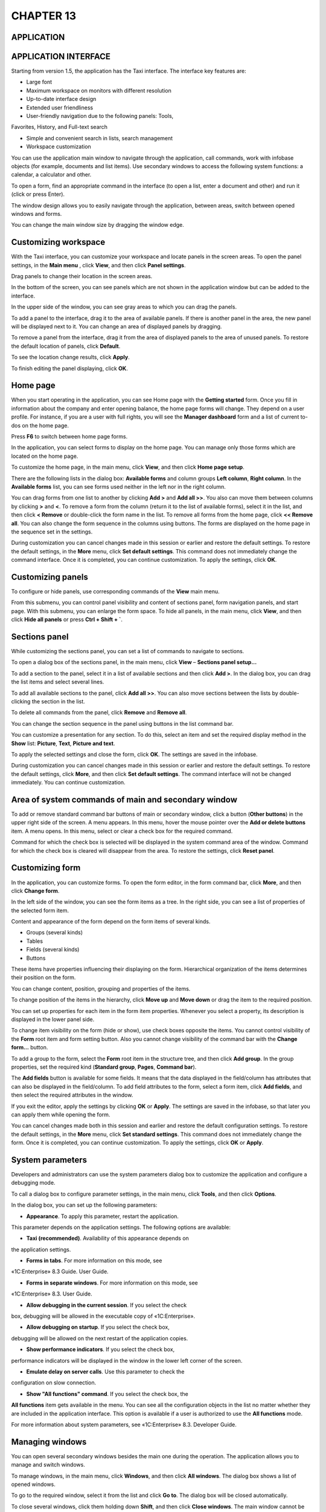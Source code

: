 CHAPTER 13
==========

APPLICATION
~~~~~~~~~~~

APPLICATION INTERFACE
~~~~~~~~~~~~~~~~~~~~~

Starting from version 1.5, the application has the Taxi interface. The
interface key features are:

-  Large font

-  Maximum workspace on monitors with different resolution

-  Up-to-date interface design

-  Extended user friendliness

-  User-friendly navigation due to the following panels: Tools,
Favorites, History, and Full-text search

-  Simple and convenient search in lists, search management

-  Workspace customization

You can use the application main window to navigate through the
application, call commands, work with infobase objects (for example,
documents and list items). Use secondary windows to access the following
system functions: a calendar, a calculator and other.

To open a form, find an appropriate command in the interface (to open a
list, enter a document and other) and run it (click or press Enter).

|image1521154001799857|

The window design allows you to easily navigate through the application,
between areas, switch between opened windows and forms.

You can change the main window size by dragging the window edge.

Customizing workspace
~~~~~~~~~~~~~~~~~~~~~

With the Taxi interface, you can customize your workspace and locate
panels in the screen areas. To open the panel settings, in the **Main
menu** |image1521154001823198|,
click **View**, and then click **Panel settings**.

|image1521154001849227|

Drag panels to change their location in the screen areas.

In the bottom of the screen, you can see panels which are not shown in
the application window but can be added to the interface.

In the upper side of the window, you can see gray areas to which you can
drag the panels.

To add a panel to the interface, drag it to the area of available
panels. If there is another panel in the area, the new panel will be
displayed next to it. You can change an area of displayed panels by
dragging.

To remove a panel from the interface, drag it from the area of displayed
panels to the area of unused panels. To restore the default location of
panels, click **Default**.

To see the location change results, click **Apply**.

To finish editing the panel displaying, click **OK**.

Home page
~~~~~~~~~

When you start operating in the application, you can see Home page with
the **Getting started** form. Once you fill in information about the
company and enter opening balance, the home page forms will change. They
depend on a user profile. For instance, if you are a user with full
rights, you will see the **Manager dashboard** form and a list of
current to-dos on the home page.

|image1521154001871946|

Press **F6** to switch between home page forms.

In the application, you can select forms to display on the home page.
You can manage only those forms which are located on the home page.

To customize the home page, in the main menu, click **View**, and then
click **Home page setup**.

There are the following lists in the dialog box: **Available forms** and
column groups **Left column**, **Right column**. In the **Available
forms** list, you can see forms used neither in the left nor in the
right column.

|image1521154001898099|

You can drag forms from one list to another by clicking **Add >** and
**Add all >>**. You also can move them between columns by clicking **>**
and **<**. To remove a form from the column (return it to the list of
available forms), select it in the list, and then click **< Remove** or
double-click the form name in the list. To remove all forms from the
home page, click **<< Remove all**. You can also change the form
sequence in the columns using buttons. The forms are displayed on the
home page in the sequence set in the |image1521154001922573| settings.

During customization you can cancel changes made in this session or
earlier and restore the default settings. To restore the default
settings, in the **More** menu, click **Set default settings**. This
command does not immediately change the command interface. Once it is
completed, you can continue customization. To apply the settings, click
**OK**.

Customizing panels
~~~~~~~~~~~~~~~~~~

To configure or hide panels, use corresponding commands of the **View**
main menu.

|image1521154001947033|

From this submenu, you can control panel visibility and content of
sections panel, form navigation panels, and start page. With this
submenu, you can enlarge the form space. To hide all panels, in the main
menu, click **View**, and then click **Hide all panels** or press **Ctrl
+ Shift + `**.

Sections panel
~~~~~~~~~~~~~~

While customizing the sections panel, you can set a list of commands to
navigate to sections.

To open a dialog box of the sections panel, in the main menu, click
**View** – **Sections panel setup...**

|image1521154001976154|

To add a section to the panel, select it in a list of available sections
and then click **Add >**. In the dialog box, you can drag the list items
and select several lines.

To add all available sections to the panel, click **Add all >>**. You
can also move sections between the lists by double-clicking the section
in the list.

To delete all commands from the panel, click **Remove** and **Remove
all**.

You can change the section sequence in the panel using buttons in the
list command bar.

You can customize a presentation for any section. To do this, select an
item and set the required display method in the **Show** list:
**Picture**, **Text**, **Picture and text**.

To apply the selected settings and close the form, click **OK**. The
settings are saved in the infobase.

During customization you can cancel changes made in this session or
earlier and restore the default settings. To restore the default
settings, click **More**, and then click **Set default settings**. The
command interface will not be changed immediately. You can continue
customization.

Area of system commands of main and secondary window
~~~~~~~~~~~~~~~~~~~~~~~~~~~~~~~~~~~~~~~~~~~~~~~~~~~~

To add or remove standard command bar buttons of main or secondary
window, click a button |image1521154002003522|
(**Other buttons**) in the upper right side of the screen. A menu
appears. In this menu, hover the mouse pointer over the **Add or delete
buttons** item. A menu opens. In this menu, select or clear a check box
for the required command.

|image1521154002029975|

Command for which the check box is selected will be displayed in the
system command area of the window. Command for which the check box is
cleared will disappear from the area. To restore the settings, click
**Reset panel**.

Customizing form
~~~~~~~~~~~~~~~~

In the application, you can customize forms. To open the form editor, in
the form command bar, click **More**, and then click **Change form**.

|image1521154002054088|

In the left side of the window, you can see the form items as a tree. In
the right side, you can see a list of properties of the selected form
item.

Content and appearance of the form depend on the form items of several
kinds.

-  Groups (several kinds)

-  Tables

-  Fields (several kinds)

-  Buttons

These items have properties influencing their displaying on the form.
Hierarchical organization of the items determines their position on the
form.

You can change content, position, grouping and properties of the items.

To change position of the items in the hierarchy, click **Move up** and
**Move down** or drag the item to the required position.

You can set up properties for each item in the form item properties.
Whenever you select a property, its description is displayed in the
lower panel side.

To change item visibility on the form (hide or show), use check boxes
opposite the items. You cannot control visibility of the **Form** root
item and form setting button. Also you cannot change visibility of the
command bar with the **Change form...** button.

To add a group to the form, select the **Form** root item in the
structure tree, and then click **Add group**. In the group properties,
set the required kind (**Standard group**, **Pages**, **Command bar**).

The **Add fields** button is available for some fields. It means that
the data displayed in the field/column has attributes that can also be
displayed in the field/column. To add field attributes to the form,
select a form item, click **Add fields**, and then select the required
attributes in the window.

If you exit the editor, apply the settings by clicking **OK** or
**Apply**. The settings are saved in the infobase, so that later you can
apply them while opening the form.

You can cancel changes made both in this session and earlier and restore
the default configuration settings. To restore the default settings, in
the **More** menu, click **Set standard settings**. This command does
not immediately change the form. Once it is completed, you can continue
customization. To apply the settings, click **OK** or **Apply**.

System parameters
~~~~~~~~~~~~~~~~~

Developers and administrators can use the system parameters dialog box
to customize the application and configure a debugging mode.

To call a dialog box to configure parameter settings, in the main menu,
click **Tools**, and then click **Options**.

|image1521154002079741|

In the dialog box, you can set up the following parameters:

-  **Appearance**. To apply this parameter, restart the application.
This parameter depends on the application settings. The following
options are available:

-  **Taxi (recommended)**. Availability of this appearance depends on
the application settings.

-  **Forms in tabs**. For more information on this mode, see
«1C:Enterprise» 8.3 Guide. User Guide.

-  **Forms in separate windows**. For more information on this mode, see
«1C:Enterprise» 8.3. User Guide.

-  **Allow debugging in the current session**. If you select the check
box, debugging will be allowed in the executable copy of
«1C:Enterprise».

-  **Allow debugging on startup**. If you select the check box,
debugging will be allowed on the next restart of the application
copies.

-  **Show performance indicators**. If you select the check box,
performance indicators will be displayed in the window in the lower
left corner of the screen.

-  **Emulate delay on server calls**. Use this parameter to check the
configuration on slow connection.

-  **Show "All functions" command**. If you select the check box, the
**All functions** item gets available in the menu. You can see all
the configuration objects in the list no matter whether they are
included in the application interface. This option is available if a
user is authorized to use the **All functions** mode.

For more information about system parameters, see «1C:Enterprise» 8.3.
Developer Guide.

Managing windows
~~~~~~~~~~~~~~~~

You can open several secondary windows besides the main one during the
operation. The application allows you to manage and switch windows.

To manage windows, in the main menu, click **Windows**, and then click
**All windows**. The dialog box shows a list of opened windows.

To go to the required window, select it from the list and click **Go
to**. The dialog box will be closed automatically.

To close several windows, click them holding down **Shift**, and then
click **Close windows**. The main window cannot be closed from this
dialog box.

To switch between windows of the same session, press **Ctrl + Tab, Ctrl
+ Shift + Tab, Ctrl + Shift + F6**. To go to the next active window,
press **Ctrl + Tab** or **Ctrl + F6**. To go to the previous window,
press **Ctrl + Shift + Tab** or **Ctrl + Shift + F6**. Take into account
opened modal and blocking windows. Window covered by blocking window
will not be activated.

Windows of text and spreadsheet documents
~~~~~~~~~~~~~~~~~~~~~~~~~~~~~~~~~~~~~~~~~

Besides using accounting forms, with «1C:SimpleERP», you can work with
text and spreadsheet documents (reports and spreadsheet documents
created by users). Extended menu features for viewing and editing are
available for these windows.

Resetting window position
~~~~~~~~~~~~~~~~~~~~~~~~~

You can change position, size, and state of a window. When you close a
window, display settings will be saved and shown next time.

To reset the default position, size and state of a window, in the main
menu, click **Windows**, and then click **Reset main window size and
position**. The default display parameters will be restored.

KEY BUSINESS PROCESS EXAMPLE
~~~~~~~~~~~~~~~~~~~~~~~~~~~~

Let's have a look at a key business process example using the demobase
data.

WIND company assembles, sells, and installs air conditioners. Data on
products and services is already been entered into the infobase.

A customer contacts the company to order an air conditioner and have it
set up and installed.

New customer registration
~~~~~~~~~~~~~~~~~~~~~~~~~

To register a new customer, in the **Sales** section, in the actions
panel, click **Counterparty**. A customer information input form
appears.

|image1521153993199687|

If a customer is an individual, enter their last name and name in the
**Name** field.

Registering customer order and contract
~~~~~~~~~~~~~~~~~~~~~~~~~~~~~~~~~~~~~~~

To register a customer order, generate the corresponding document. You
can generate this document from a counterparty card just after
registration.

|image1521153992486731|

Specify a contract in the document, then fill in payment period fields.

|image1521153993128863|

Registering air conditioner release
~~~~~~~~~~~~~~~~~~~~~~~~~~~~~~~~~~~

A user selects a demand satisfaction source under the customer order.
The following sources are available in the application: production order
in the warehouse or in a company department, purchase order, warehouse
stock. In this case, divide the order into two parts as it is fulfilled
by different departments (one is responsible for assembly, and the other
is responsible for mounting).

You can generate the **Production order** document on the basis of the
**Customer order** document with the **Sales order** operation kind. The
new document is addressed to the **Assembly shop** department.

|image1521153992522009|

|image1521153996342099|

Air conditioner assembly is registered with the **Manufacturing**
document. You can generate it on the basis of the **production order**
document. To move the released air conditioner from the shop to a
warehouse to ship to the customer, you can enter the **Inventory
movement** document (on the basis of the **Manufacturing** document).
Specify a storage location which is a warehouse to move the air
conditioner to in the **Recipient** field. Or you can specify target and
source warehouses on the **Manufacturing** document form.

|image1521153994425361|

Proforma invoice
~~~~~~~~~~~~~~~~

You can create the **Proforma invoice** document on the basis of a
customer order.

|image1521153996522431|

Registering installation works
~~~~~~~~~~~~~~~~~~~~~~~~~~~~~~

You can register air conditioner installation and work acceptance either
with **Acceptance certificate** or **Job order**.

You can create an acceptance certificate on the basis of a customer
order (in this case, it contains all works and services ordered by the
customer and not related to air conditioner assembly including
installation and mounting) or on the basis of **Proforma invoice**.

|image1521153991675061|

The **Job order** document is entered independently. It is used as a
customer order, a proforma invoice, an acceptance certificate, and a
goods issue for the services sector with writing off direct material and
labor costs to it.

|image1521153995548272|

Receiving payment
~~~~~~~~~~~~~~~~~

To register payment for service in cash, use the **Credit slip**
document created based on the **Acceptance certificate** or **Customer
order** with the **Job order** operation kind. You can populate the
table field of the document form which displays payment details using
selection.

|image1521153993252185|

To register payment for service in non-cash, use the **Receipt to
account** document. You can enter it based on a customer order, an
invoice issued to a customer, or an acceptance certificate.

|image1521153996753191|

Using reports
~~~~~~~~~~~~~

You can generate reports at all stages of a business process.
Information from table fields of the **Customer order** documents is
shown in the **Settlements with customers** report.

Summary data on work performance and product manufacturing is shown in
the **Product release** report.

.. |image1521154001799857| image:: media/image417.png
   :width: 4.30208in
   :height: 2.61458in
.. |image1521154001823198| image:: media/image418.png
   :width: 0.10417in
   :height: 0.125in
.. |image1521154001849227| image:: media/image419.png
   :width: 3.46875in
   :height: 2.44792in
.. |image1521154001871946| image:: media/image420.png
   :width: 4.25in
   :height: 2.75in
.. |image1521154001898099| image:: media/image421.png
   :width: 4.33333in
   :height: 2.8125in
.. |image1521154001922573| image:: media/image422.png
   :width: 0.25in
   :height: 0.125in
.. |image1521154001947033| image:: media/image423.png
   :width: 4.0625in
   :height: 2.89583in
.. |image1521154001976154| image:: media/image424.png
   :width: 4.25in
   :height: 2.98958in
.. |image1521154002003522| image:: media/image425.png
   :height: 0.11458in
.. |image1521154002029975| image:: media/image426.png
   :width: 4.04167in
   :height: 3.89583in
.. |image1521154002054088| image:: media/image427.png
   :width: 4.22917in
   :height: 3.80208in
.. |image1521154002079741| image:: media/image428.png
   :width: 2.66667in
   :height: 3.01042in
.. |image1521153993199687| image:: media/image429.png
   :width: 4.63542in
   :height: 3.875in
.. |image1521153992486731| image:: media/image430.png
   :width: 4.63542in
   :height: 3.17708in
.. |image1521153993128863| image:: media/image431.png
   :width: 4.625in
   :height: 3.91667in
.. |image1521153992522009| image:: media/image432.png
   :width: 4.63542in
   :height: 4.4375in
.. |image1521153996342099| image:: media/image203.png
   :width: 4.63542in
   :height: 2.92708in
.. |image1521153994425361| image:: media/image90.png
   :width: 4.625in
   :height: 3.21875in
.. |image1521153996522431| image:: media/image433.png
   :width: 4.64583in
   :height: 3.88542in
.. |image1521153991675061| image:: media/image82.png
   :width: 4.63542in
   :height: 3.28125in
.. |image1521153995548272| image:: media/image190.png
   :width: 4.63542in
   :height: 3.29167in
.. |image1521153993252185| image:: media/image434.png
   :width: 4.63542in
   :height: 3.46875in
.. |image1521153996753191| image:: media/image435.png
   :width: 4.63542in
   :height: 3.46875in
